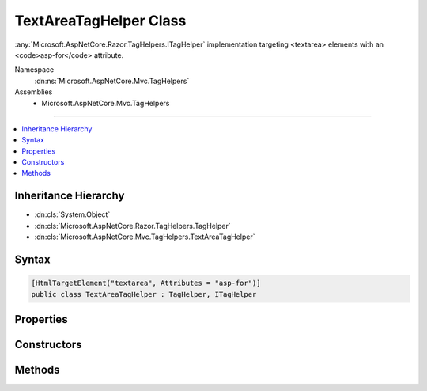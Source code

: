 

TextAreaTagHelper Class
=======================






:any:`Microsoft.AspNetCore.Razor.TagHelpers.ITagHelper` implementation targeting <textarea> elements with an <code>asp-for</code> attribute.


Namespace
    :dn:ns:`Microsoft.AspNetCore.Mvc.TagHelpers`
Assemblies
    * Microsoft.AspNetCore.Mvc.TagHelpers

----

.. contents::
   :local:



Inheritance Hierarchy
---------------------


* :dn:cls:`System.Object`
* :dn:cls:`Microsoft.AspNetCore.Razor.TagHelpers.TagHelper`
* :dn:cls:`Microsoft.AspNetCore.Mvc.TagHelpers.TextAreaTagHelper`








Syntax
------

.. code-block:: csharp

    [HtmlTargetElement("textarea", Attributes = "asp-for")]
    public class TextAreaTagHelper : TagHelper, ITagHelper








.. dn:class:: Microsoft.AspNetCore.Mvc.TagHelpers.TextAreaTagHelper
    :hidden:

.. dn:class:: Microsoft.AspNetCore.Mvc.TagHelpers.TextAreaTagHelper

Properties
----------

.. dn:class:: Microsoft.AspNetCore.Mvc.TagHelpers.TextAreaTagHelper
    :noindex:
    :hidden:

    
    .. dn:property:: Microsoft.AspNetCore.Mvc.TagHelpers.TextAreaTagHelper.For
    
        
    
        
        An expression to be evaluated against the current model.
    
        
        :rtype: Microsoft.AspNetCore.Mvc.Rendering.ModelExpression
    
        
        .. code-block:: csharp
    
            [HtmlAttributeName("asp-for")]
            public ModelExpression For
            {
                get;
                set;
            }
    
    .. dn:property:: Microsoft.AspNetCore.Mvc.TagHelpers.TextAreaTagHelper.Generator
    
        
        :rtype: Microsoft.AspNetCore.Mvc.ViewFeatures.IHtmlGenerator
    
        
        .. code-block:: csharp
    
            protected IHtmlGenerator Generator
            {
                get;
            }
    
    .. dn:property:: Microsoft.AspNetCore.Mvc.TagHelpers.TextAreaTagHelper.Order
    
        
        :rtype: System.Int32
    
        
        .. code-block:: csharp
    
            public override int Order
            {
                get;
            }
    
    .. dn:property:: Microsoft.AspNetCore.Mvc.TagHelpers.TextAreaTagHelper.ViewContext
    
        
        :rtype: Microsoft.AspNetCore.Mvc.Rendering.ViewContext
    
        
        .. code-block:: csharp
    
            [HtmlAttributeNotBound]
            public ViewContext ViewContext
            {
                get;
                set;
            }
    

Constructors
------------

.. dn:class:: Microsoft.AspNetCore.Mvc.TagHelpers.TextAreaTagHelper
    :noindex:
    :hidden:

    
    .. dn:constructor:: Microsoft.AspNetCore.Mvc.TagHelpers.TextAreaTagHelper.TextAreaTagHelper(Microsoft.AspNetCore.Mvc.ViewFeatures.IHtmlGenerator)
    
        
    
        
        Creates a new :any:`Microsoft.AspNetCore.Mvc.TagHelpers.TextAreaTagHelper`\.
    
        
    
        
        :param generator: The :any:`Microsoft.AspNetCore.Mvc.ViewFeatures.IHtmlGenerator`\.
        
        :type generator: Microsoft.AspNetCore.Mvc.ViewFeatures.IHtmlGenerator
    
        
        .. code-block:: csharp
    
            public TextAreaTagHelper(IHtmlGenerator generator)
    

Methods
-------

.. dn:class:: Microsoft.AspNetCore.Mvc.TagHelpers.TextAreaTagHelper
    :noindex:
    :hidden:

    
    .. dn:method:: Microsoft.AspNetCore.Mvc.TagHelpers.TextAreaTagHelper.Process(Microsoft.AspNetCore.Razor.TagHelpers.TagHelperContext, Microsoft.AspNetCore.Razor.TagHelpers.TagHelperOutput)
    
        
    
        
        :type context: Microsoft.AspNetCore.Razor.TagHelpers.TagHelperContext
    
        
        :type output: Microsoft.AspNetCore.Razor.TagHelpers.TagHelperOutput
    
        
        .. code-block:: csharp
    
            public override void Process(TagHelperContext context, TagHelperOutput output)
    

